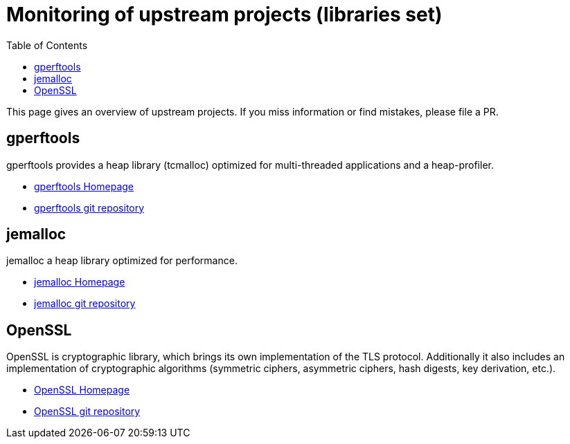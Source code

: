 ////
SPDX-License-Identifier: CC-BY-4.0
////

= Monitoring of upstream projects (libraries set)
:toc:

This page gives an overview of upstream projects.
If you miss information or find mistakes, please file a PR.

== gperftools

gperftools provides a heap library (tcmalloc) optimized
for multi-threaded applications and a heap-profiler.

* https://google.github.io/tcmalloc/gperftools.html[gperftools Homepage]
* https://github.com/gperftools/gperftools[gperftools git repository]

== jemalloc

jemalloc a heap library optimized for performance.

* http://jemalloc.net/[jemalloc Homepage]
* https://github.com/jemalloc[jemalloc git repository]

== OpenSSL

OpenSSL is cryptographic library, which brings its own
implementation of the TLS protocol.
Additionally it also includes an implementation of cryptographic
algorithms (symmetric ciphers, asymmetric ciphers, hash digests,
key derivation, etc.).

* https://www.openssl.org/[OpenSSL Homepage]
* https://github.com/openssl/openssl[OpenSSL git repository]



